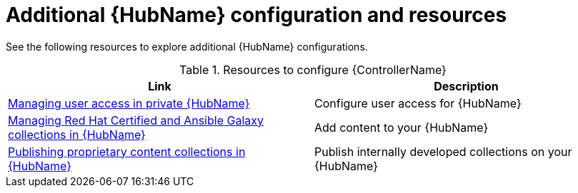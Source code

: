[id="ref-hub-configs_{context}"]

= Additional {HubName} configuration and resources

See the following resources to explore additional {HubName} configurations.

.Resources to configure {ControllerName}
[options="header"]
|====
|Link|Description
|https://access.redhat.com/documentation/en-us/red_hat_ansible_automation_platform/{PlatformVers}/html/managing_user_access_in_private_automation_hub/index[Managing user access in private {HubName}]|Configure user access for {HubName}
|https://access.redhat.com/documentation/en-us/red_hat_ansible_automation_platform/{PlatformVers}/html/managing_red_hat_certified_and_ansible_galaxy_collections_in_automation_hub/index[Managing Red Hat Certified and Ansible Galaxy collections in {HubName}]|Add content to your {HubName}
|https://access.redhat.com/documentation/en-us/red_hat_ansible_automation_platform/{PlatformVers}/html/publishing_proprietary_content_collections_in_automation_hub/index[Publishing proprietary content collections in {HubName}]|Publish internally developed collections on your {HubName}
|====
